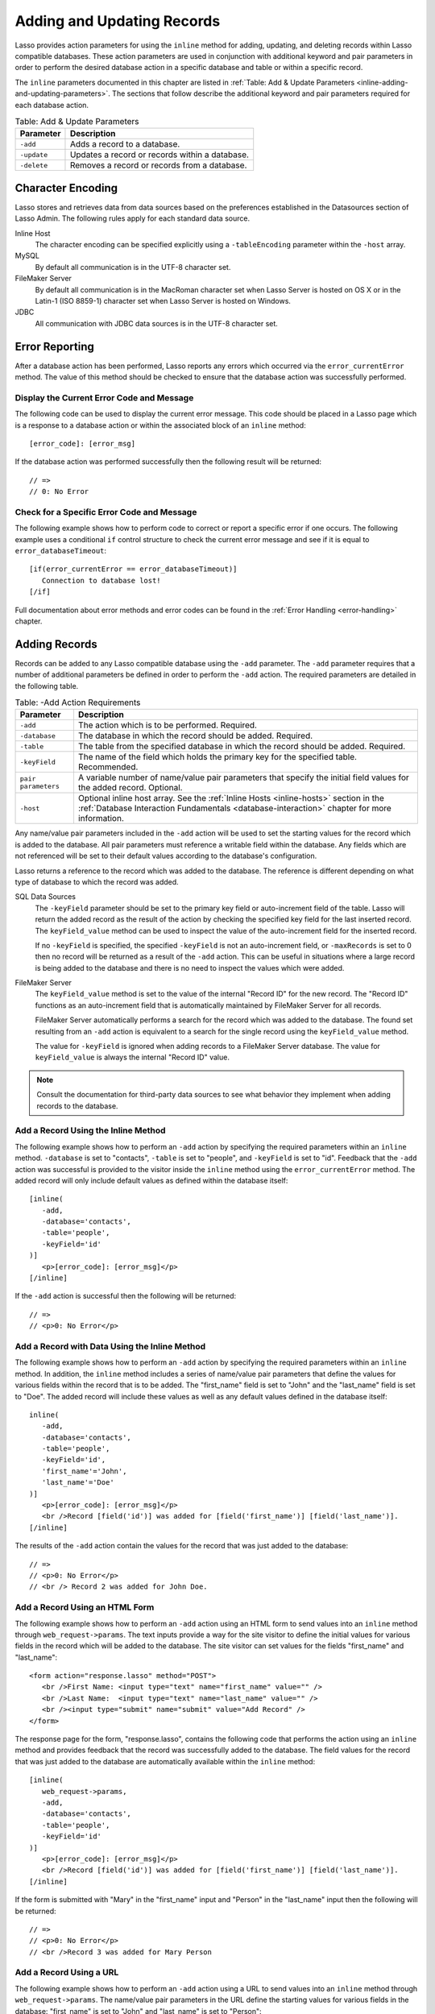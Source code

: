 .. _adding-updating:

***************************
Adding and Updating Records
***************************

Lasso provides action parameters for using the ``inline`` method for adding,
updating, and deleting records within Lasso compatible databases. These action
parameters are used in conjunction with additional keyword and pair parameters
in order to perform the desired database action in a specific database and table
or within a specific record.

The ``inline`` parameters documented in this chapter are listed in :ref:`Table:
Add & Update Parameters <inline-adding-and-updating-parameters>`. The sections
that follow describe the additional keyword and pair parameters required for
each database action.

.. _inline-adding-and-updating-parameters:

.. table:: Table: Add & Update Parameters

   +---------------+-----------------------------------------------------------+
   |Parameter      |Description                                                |
   +===============+===========================================================+
   |``-add``       |Adds a record to a database.                               |
   +---------------+-----------------------------------------------------------+
   |``-update``    |Updates a record or records within a database.             |
   +---------------+-----------------------------------------------------------+
   |``-delete``    |Removes a record or records from a database.               |
   +---------------+-----------------------------------------------------------+


Character Encoding
==================

Lasso stores and retrieves data from data sources based on the preferences
established in the Datasources section of Lasso Admin. The following rules apply
for each standard data source.

Inline Host
   The character encoding can be specified explicitly using a ``-tableEncoding``
   parameter within the ``-host`` array.

MySQL
   By default all communication is in the UTF-8 character set.

FileMaker Server
   By default all communication is in the MacRoman character set when Lasso
   Server is hosted on OS X or in the Latin-1 (ISO 8859-1) character set when
   Lasso Server is hosted on Windows.

JDBC
   All communication with JDBC data sources is in the UTF-8 character set.


Error Reporting
===============

After a database action has been performed, Lasso reports any errors which
occurred via the ``error_currentError`` method. The value of this method should
be checked to ensure that the database action was successfully performed.

Display the Current Error Code and Message
------------------------------------------

The following code can be used to display the current error message. This code
should be placed in a Lasso page which is a response to a database action or
within the associated block of an ``inline`` method::

   [error_code]: [error_msg]

If the database action was performed successfully then the following result will
be returned::

   // =>
   // 0: No Error


Check for a Specific Error Code and Message
-------------------------------------------

The following example shows how to perform code to correct or report a specific
error if one occurs. The following example uses a conditional ``if`` control
structure to check the current error message and see if it is equal to
``error_databaseTimeout``::

   [if(error_currentError == error_databaseTimeout)]
      Connection to database lost!
   [/if]

Full documentation about error methods and error codes can be found in the
:ref:`Error Handling <error-handling>` chapter.


Adding Records
==============

Records can be added to any Lasso compatible database using the ``-add``
parameter. The ``-add`` parameter requires that a number of
additional parameters be defined in order to perform the ``-add``
action. The required parameters are detailed in the following table.

.. table:: Table: -Add Action Requirements

   +---------------+-----------------------------------------------------------+
   |Parameter      |Description                                                |
   +===============+===========================================================+
   |``-add``       |The action which is to be performed. Required.             |
   +---------------+-----------------------------------------------------------+
   |``-database``  |The database in which the record should be added. Required.|
   +---------------+-----------------------------------------------------------+
   |``-table``     |The table from the specified database in which the record  |
   |               |should be added. Required.                                 |
   +---------------+-----------------------------------------------------------+
   |``-keyField``  |The name of the field which holds the primary key for the  |
   |               |specified table. Recommended.                              |
   +---------------+-----------------------------------------------------------+
   |``pair         |A variable number of name/value pair parameters that       |
   |parameters``   |specify the initial field values for the added record.     |
   |               |Optional.                                                  |
   +---------------+-----------------------------------------------------------+
   |``-host``      |Optional inline host array. See the :ref:`Inline Hosts     |
   |               |<inline-hosts>` section in the :ref:`Database Interaction  |
   |               |Fundamentals <database-interaction>` chapter for more      |
   |               |information.                                               |
   +---------------+-----------------------------------------------------------+

Any name/value pair parameters included in the ``-add`` action will be used to
set the starting values for the record which is added to the database. All pair
parameters must reference a writable field within the database. Any fields which
are not referenced will be set to their default values according to the
database's configuration.

Lasso returns a reference to the record which was added to the database. The
reference is different depending on what type of database to which the record
was added.

SQL Data Sources
   The ``-keyField`` parameter should be set to the primary key field or
   auto-increment field of the table. Lasso will return the added record as the
   result of the action by checking the specified key field for the last
   inserted record. The ``keyField_value`` method can be used to inspect the
   value of the auto-increment field for the inserted record.

   If no ``-keyField`` is specified, the specified ``-keyField`` is not an
   auto-increment field, or ``-maxRecords`` is set to 0 then no record will be
   returned as a result of the ``-add`` action. This can be useful in situations
   where a large record is being added to the database and there is no need to
   inspect the values which were added.

FileMaker Server
   The ``keyField_value`` method is set to the value of the internal "Record ID"
   for the new record. The "Record ID" functions as an auto-increment field that
   is automatically maintained by FileMaker Server for all records.

   FileMaker Server automatically performs a search for the record which was
   added to the database. The found set resulting from an ``-add`` action is
   equivalent to a search for the single record using the ``keyField_value``
   method.

   The value for ``-keyField`` is ignored when adding records to a FileMaker
   Server database. The value for ``keyField_value`` is always the internal
   "Record ID" value.

.. note::
   Consult the documentation for third-party data sources to see what behavior
   they implement when adding records to the database.


Add a Record Using the Inline Method
------------------------------------

The following example shows how to perform an ``-add`` action by specifying the
required parameters within an ``inline`` method. ``-database`` is set to
"contacts", ``-table`` is set to "people", and ``-keyField`` is set to "id".
Feedback that the ``-add`` action was successful is provided to the visitor
inside the ``inline`` method using the ``error_currentError`` method. The added
record will only include default values as defined within the database itself::

   [inline(
      -add,
      -database='contacts',
      -table='people',
      -keyField='id'
   )]
      <p>[error_code]: [error_msg]</p>
   [/inline]

If the ``-add`` action is successful then the following will be returned::

   // =>
   // <p>0: No Error</p>


Add a Record with Data Using the Inline Method
----------------------------------------------

The following example shows how to perform an ``-add`` action by specifying the
required parameters within an ``inline`` method. In addition, the ``inline``
method includes a series of name/value pair parameters that define the values
for various fields within the record that is to be added. The "first_name" field
is set to "John" and the "last_name" field is set to "Doe". The added record
will include these values as well as any default values defined in the database
itself::

   inline(
      -add,
      -database='contacts',
      -table='people',
      -keyField='id',
      'first_name'='John',
      'last_name'='Doe'
   )]
      <p>[error_code]: [error_msg]</p>
      <br />Record [field('id')] was added for [field('first_name')] [field('last_name')].
   [/inline]

The results of the ``-add`` action contain the values for the record that was
just added to the database::

   // =>
   // <p>0: No Error</p>
   // <br /> Record 2 was added for John Doe.


Add a Record Using an HTML Form
-------------------------------

The following example shows how to perform an ``-add`` action using an HTML form
to send values into an ``inline`` method through ``web_request->params``. The
text inputs provide a way for the site visitor to define the initial values for
various fields in the record which will be added to the database. The site
visitor can set values for the fields "first_name" and "last_name"::

   <form action="response.lasso" method="POST">
      <br />First Name: <input type="text" name="first_name" value="" />
      <br />Last Name:  <input type="text" name="last_name" value="" />
      <br /><input type="submit" name="submit" value="Add Record" />
   </form>

The response page for the form, "response.lasso", contains the following code
that performs the action using an ``inline`` method and provides feedback that
the record was successfully added to the database. The field values for the
record that was just added to the database are automatically available within
the ``inline`` method::

   [inline(
      web_request->params,
      -add,
      -database='contacts',
      -table='people',
      -keyField='id'
   )]
      <p>[error_code]: [error_msg]</p>
      <br />Record [field('id')] was added for [field('first_name')] [field('last_name')].
   [/inline]

If the form is submitted with "Mary" in the "first_name" input and "Person" in
the "last_name" input then the following will be returned::

   // =>
   // <p>0: No Error</p>
   // <br />Record 3 was added for Mary Person


Add a Record Using a URL
------------------------

The following example shows how to perform an ``-add`` action using a URL to
send values into an ``inline`` method through ``web_request->params``. The
name/value pair parameters in the URL define the starting values for various
fields in the database: "first_name" is set to "John" and "last_name" is set to
"Person"::

   <a href="response.lasso?first_name=John&last_name=Person">
      Add John Person
   </a>

The response page for the URL, "response.lasso", contains the following code
that performs the action using ``inline`` method and provides feedback that the
record was successfully added to the database. The field values for the record
that was just added to the database are automatically available within the
``inline`` method::

   [inline(
      web_request->params,
      -add,
      -database='contacts',
      -table='people',
      -keyField='id'
   )]
      <p>[error_code]: [error_msg]</p>
      <br />Record [field('id')] was added for [field('first_name')] [field('last_name')].
   [/inline]

If the link for "Add John Person" is selected then the following will be
returned::

   // =>
   // <p>0: No Error</p>
   // <br /> Record 4 was added for John Person.


Updating Records
================

Records can be updated within any Lasso compatible database using the
``-update`` parameter. The ``-update`` parameter requires that a number of
additional parameters to be defined in order to perform the ``-update`` action.
The required parameters are detailed in the following table.

.. tabularcolumns:: |l|L|

.. table:: Table: -Update Action Requirements

   +---------------+-----------------------------------------------------------+
   |Parameter      |Description                                                |
   +===============+===========================================================+
   |``-update``    |The action which is to be performed. Required.             |
   +---------------+-----------------------------------------------------------+
   |``-database``  |The database where the record should be updated. Required. |
   +---------------+-----------------------------------------------------------+
   |``-table``     |The table from the specified database in which the record  |
   |               |should be updated. Required.                               |
   +---------------+-----------------------------------------------------------+
   |``-keyField``  |The name of the field which holds the primary key for the  |
   |               |specified table. Either a ``-keyField`` and ``-keyValue``  |
   |               |or a ``-key`` is required.                                 |
   +---------------+-----------------------------------------------------------+
   |``-keyValue``  |The value of the primary key of the record which is to be  |
   |               |updated.                                                   |
   +---------------+-----------------------------------------------------------+
   |``-key``       |An array that specifies the search parameters to find the  |
   |               |records to be updated. Either a ``-keyField`` and          |
   |               |``-keyValue`` or a ``-key`` is required.                   |
   +---------------+-----------------------------------------------------------+
   |``pair         |A variable number of name/value pair parameters specifying |
   |parameters``   |the field values which need to be updated. Optional.       |
   +---------------+-----------------------------------------------------------+
   |``-host``      |Optional inline host array. See the :ref:`Inline Hosts     |
   |               |<inline-hosts>` section in the :ref:`Database Interaction  |
   |               |Fundamentals <database-interaction>` chapter for more      |
   |               |information.                                               |
   +---------------+-----------------------------------------------------------+


Lasso has two methods to find which records are to be updated.

``-keyField`` and ``-keyValue``
   Lasso can identify the record which is to be updated using the values for the
   parameters ``-keyField`` and ``-keyValue``. ``-keyField`` must be set to the
   name of a field in the table. Usually, this is the primary key field for the
   table. ``-keyValue`` must be set to a valid value for the ``-keyField`` in
   the table. If no record can be found with the specified ``-keyValue`` then an
   error will be returned.

   The following inline would update the record with an "id" of "1" so it has a
   last name of "Doe"::

      inline(
         -update,
         -database='contacts',
         -table='people',
         -keyField='id',
         -keyValue=1,
         'last_name'='Doe'
      ) => {}

   Note that if the specified key value returns multiple records then all of
   those records will be updated within the target table. If the ``-keyField``
   is set to the primary key field of the table (or any field in the table which
   has a unique value for every record in the table) then the inline will only
   update one record.

``-key``
   Lasso can identify the records that are to be updated using a search that is
   specified in an array. The search can use any of the fields in the current
   database table and any of the operators and logical operators which are
   described in the :ref:`Searching and Displaying Data <searching-displaying>`
   chapter.

   The following inline would update all records in the people database that
   have a first name of "John". to have a last name of "Doe"::

      Inline(
         -update,
         -database='contacts',
         -table='people',
         -key=(: -eq, 'first_name'='John'),
         'last_name'='Doe'
      ) => {}

   Care should be taken when creating the search in a ``-key`` array. An update
   can very quickly modify all of the records in a database and there is no
   undo. Update inlines should be debugged carefully before they are deployed on
   live data.

   Any pair parameters included in the update action will be used to set the
   field values for the record which is updated. All pair parameters must
   reference a writable field within the database. Any fields which are not
   referenced will maintain the values they had before the update.


Lasso returns a reference to the record which was updated within the database.
The reference is different depending on what type of database is being used.

SQL Data Sources
   The ``keyField_value`` method is set to the value of the key field which was
   used to identify the record to be updated. The ``-keyField`` should always be
   set to the primary key or auto-increment field of the table. The results when
   using other fields are undefined.

   If the ``-keyField`` is not set to the primary key field or auto-increment
   field of the table or if ``-maxRecords`` is set to "0" then no record will be
   returned as a result of the ``-update`` action. This is useful if a large
   record is being updated and the results of the update do not need to be
   inspected.

FileMaker Server
   The ``keyField_value`` method is set to the value of the internal "Record ID"
   for the updated record. The "Record ID" functions as an auto-increment field
   that is automatically maintained by FileMaker Server for all records.

Lasso automatically performs a search for the record which was updated
within the database. The found set resulting from an ``-update`` action
is equivalent to a search for the single record using the
``keyField_value``.

.. note::
   Consult the documentation for third-party data sources to see what behavior
   they implement when updating records within a database.


Update a Record with Data Using the Inline Method
-------------------------------------------------

The following example shows how to perform an ``-update`` action by specifying
the required parameters within an ``inline`` method. The record with the value
"2" in field "id" is updated. The ``inline`` method includes a series of pair
parameters that defines the new values for various fields within the record that
is to be updated. The "first_name" field is set to "Bob" and the "last_name"
field is set to "Surname". The updated record will include these new values, but
any fields which were not included in the action will be left with the values
they had before the update::

   [inline(
      -update,
      -database='contacts',
      -table='people',
      -keyField='id',
      -keyValue=2,
      'first_name'='Bob',
      'last_name'='Surname'
   )]
      <p>[error_code]: [error_msg]</p>
      <br />Record [field('id')] was added for [field('first_name')] [field('last_name')].
   [/inline]

The updated field values from the ``-update`` action are automatically available
within the ``inline``::

   // =>
   // <p>0: No Error</p>
   // <br />Record 2 was updated to Bob Surname.


Update a Record Using an HTML Form
----------------------------------

The following example shows how to perform an ``-update`` action using
an HTML form to send values into an ``inline`` method. The text inputs
provide a way for the site visitor to define the new values for various
fields in the record which will be updated in the database. The site
visitor can see and update the current values for the fields
"first_name" and "last_name"::

   [inline(
      -search,
      -database='contacts',
      -table='people',
      -keyField='id',
      -keyValue=3
   )]
   <form action="response.lasso" method="POST">
      <input type="hidden" name="-keyValue" value="[keyField_value]" />
      <br />First Name: <input type="text" name="first_name" value="[field('first_name')]" />
      <br />Last Name: <input type="text" name="last_name" value="[field('last_name')]" />
      <br /><input type="submit" name="submit" value="Update Record" />
   </form>
   [/inline]

The response page for the form, "response.lasso", contains the following code
that performs the action using an ``inline`` method and provides feedback that
the record was successfully updated in the database. The field values from the
updated record are available automatically within the ``inline`` method::

   [inline(
      web_request->params,
      -update,
      -database='contacts',
      -table='people',
      -keyField='id'
   )]
      <p>[error_code]: [error_msg]</p>
      <br />Record [field('id')] was updated to [field('first_name')] [field('last_name')].
   [/inline]

The form initially shows "Mary" for the "first_name" input and
"Person" for the "last_name" input. If the form is submitted with
the "last_name" changed to "Peoples" then the following will be
returned. (The "First_Name" field is unchanged since it was left set to
"Mary".)::

   // =>
   // <p>0: No Error</p>
   // <br />Record 3 was updated to Mary Peoples.


Update a Record Using a URL
---------------------------

The following example shows how to perform an ``-update`` action using a URL to
send field values to an ``inline`` method. The pair parameters in the URL define
the new values for various fields in the database: "first_name" is set to "John"
and "last_name" is set to "Person"::

   <a href="response.lasso?-keyValue=4&first_name=John&last_name=Person">
      Update John Person
   </a>

The response page for the URL, "response.lasso", contains the following code
that performs the action using an ``inline`` method and provides feedback that
the record was successfully updated within the database::

   [inline(
      web_request->params,
      -update,
      -database='contacts',
      -table='people',
      -keyField='id'
   )]
      <p>[error_code]: [error_msg]</p>
      <br />Record [field('id')] was updated to [field('first_name')] [field('last_name')].
   [/inline]

If the link for "Update John Person" is submitted then the following will be
returned::

   // =>
   // <p>0: No Error</p>
   // <br />Record 4 was updated for John Person.


Update Several Records at Once
------------------------------

The following example shows how to perform an ``-update`` action on several
records at once within a single database table. The goal is to update every
record in the database with the last name of "Person" to the new last name of
"Peoples".

There are two methods to accomplish this. The first method is to use the
``-key`` parameter to find the records that need to be updated within a single
``-update`` inline. The second method is to use an outer inline to find the
records to be updated and then an inner inline which is repeated once for each
record.

The ``-key`` method has the advantage of speed and is the best choice for simple
updates. The nested inline method can be useful if additional processing is
required on each record before it is updated within the data source.


Using -Key to Update Records
^^^^^^^^^^^^^^^^^^^^^^^^^^^^

The inline uses a ``-key`` array which performs a search for all records in the
database with a "last_name" equal to "Person". The update is performed
automatically on this found set::

   inline(
      -update,
      -database='contacts',
      -table='people',
      -key=(: -eq, 'last_name'='Person'),
      -maxRecords='All',
      'last_name'='Peoples'
   ) => {}


Using Nested Inlines to Update Records
^^^^^^^^^^^^^^^^^^^^^^^^^^^^^^^^^^^^^^

The outer ``inline`` method performs a search for all records in the database
with "last_name" equal to "Person". This forms the found set of records that
need to be updated. The ``records`` method repeats once for each record in the
found set. The ``-maxRecords='all'`` parameter ensures that all records which
match the criteria are returned.

The inner ``inline`` method performs an update on each record in the found set.
Methods are used to retrieve the values for the required ``-database``,
``-table``, ``-keyField``, and ``-keyValue`` parameters. This ensures that these
values match those from the outer ``inline`` method exactly. The pair parameter
``'last_name'='Peoples'`` updates the field to the new value::

   [inline(
      -search,
      -database='contacts',
      -table='people',
      -keyField='id',
      -maxRecords='all',
      'last_name'='Person'
   )]
      [records]
         [inline(
            -update,
            -database=database_name,
            -table=table_name,
            -keyField=keyField_name,
            -KeyValue=keyField_value,
            'last_name'='Peoples'
         )]
            <p>[error_code]: [error_msg]</p>
            <br />Record [field('id')] was updated to
            [field('first_name')] [field('last_name')].
         [/inline]
      [/records]
   [/inline]

This particular search only finds one record to update. If the update action is
successful then the following will be returned for each updated record::

   // =>
   // <p>0: No Error</p>
   // <br />Record 4 was updated to John Peoples.


Deleting Records
================

Records can be deleted from any Lasso compatible database using the
``-delete`` parameter. The ``-delete`` parameter can be specified
within an ``inline`` method, an HTML form, or a URL. The ``-delete``
parameter requires that a number of additional parameters be defined
in order to perform the ``-delete`` action. The required parameters
are detailed in the following table.

.. tabularcolumns:: |l|L|

.. table:: Table: -Delete Action Requirements

   +----------------+----------------------------------------------------------+
   |Parameter       |Description                                               |
   +================+==========================================================+
   |``-delete``     |The action which is to be performed. Required.            |
   +----------------+----------------------------------------------------------+
   |``-database``   |The database where the record should be deleted. Required.|
   +----------------+----------------------------------------------------------+
   |``-table``      |The table from the specified database in which the record |
   |                |should be deleted. Required.                              |
   +----------------+----------------------------------------------------------+
   |``-keyField``   |The name of the field which holds the primary key for the |
   |                |specified table. Either a ``-keyField`` and ``-keyValue`` |
   |                |or a ``-key`` is Required.                                |
   +----------------+----------------------------------------------------------+
   |``-keyValue``   |The value of the primary key of the record that is to be  |
   |                |deleted. Required.                                        |
   +----------------+----------------------------------------------------------+
   |``-key``        |An array that specifies the search parameters to find the |
   |                |records to be deleted. Either a ``-keyField`` and         |
   |                |``-keyValue`` or a ``-key`` is required.                  |
   +----------------+----------------------------------------------------------+
   |``-host``       |Optional inline host array. See the :ref:`Inline Hosts    |
   |                |<inline-hosts>` section in the :ref:`Database Interaction |
   |                |Fundamentals <database-interaction>` chapter for more     |
   |                |information.                                              |
   +----------------+----------------------------------------------------------+

Lasso has two methods to find which records are to be deleted.

``-keyField`` and ``-keyValue``
   Lasso can identify the record which is to be deleted using the values for the
   ``-keyField`` and ``-keyValue`` parameters. ``-keyField`` must be set to the
   name of a field in the table. Usually, this is the primary key field for the
   table. ``-keyValue`` must be set to a valid value for the ``-keyField`` in
   the table. If no record can be found with the specified ``-keyValue`` then an
   error will be returned.

   The following inline would delete the record with an "id" of "1"::

      inline(
         -delete,
         -database='contacts',
         -table='people',
         -keyField='id',
         -keyValue=1
      ) =>{}

   Note that if the specified key value returns multiple records then all of
   those records will be deleted from the target table. If the ``-keyField`` is
   set to the primary key field of the table (or any field in the table which
   has a unique value for every record in the table) then the inline will only
   delete one record.

``-key``
   Lasso can identify the records that are to be deleted using a search which is
   specified in an array. The search can use any of the fields in the current
   database table and any of the operators and logical operators which are
   described in the :ref:`Searching and Displaying Data <searching-displaying>`
   chapter.

   The following inline would delete all records in the people database which
   have a first name of "John"::

      inline(
         -delete,
         -database='contacts',
         -table='people',
         -key=(: -eq, 'first_name'='John')
      ) => {}

   Care should be taken when creating the search in a ``-key`` array. A delete
   can very quickly remove up to all of the records in a database and there is
   no undo. Delete inlines should be debugged carefully before they are deployed
   on live data.

Lasso returns an empty found set in response to a ``-delete`` action. Since the
record has been deleted from the database the ``field`` method can no longer be
used to retrieve any values from it. The ``error_currentError`` method should be
checked to ensure that it has a value of "No Error" in order to confirm that the
record has been successfully deleted.

There is no confirmation or undo of a delete action. When a record is removed
from a database it is removed permanently. It is important to set up security
appropriately so accidental or unauthorized deletes don't occur.


Delete a Record with Data Using an Inline Method
------------------------------------------------

The following example shows how to perform a delete action by specifying
the required parameters within an ``inline`` method. The record
with the value "2" in field "id" is deleted::

   [inline
      -delete,
      -database='contacts',
      -table='people',
      -keyField='id',
      -keyValue=2
   )]
      <p>[error_code]: [error_msg]</p>
   [/inline]

If the delete action is successful then the following will be returned::

   // =>
   // <p>0: No Error</p>


Delete Several Records at Once
------------------------------

The following example shows how to perform a ``-delete`` action on several
records at once within a single database table. The goal is to delete every
record in the database with the last name of "Peoples".

.. warning::
   These techniques can be used to remove all records from a database table. It
   should be used with extreme caution and tested thoroughly before being added
   to a public website.

There are two methods to accomplish this. The first method is to use the
``-key`` parameter to find the records that need to be deleted within a single
``-delete`` inline. The second method is to use an outer ``inline`` to find the
records to be deleted and then an inner ``inline`` which is repeated once for
each record.

The ``-key`` method has the advantage of speed and is the best choice for simple
deletes. The nested inline method can be useful if additional processing is
required to decide if each record should be deleted.


Using -Key to Update Records
^^^^^^^^^^^^^^^^^^^^^^^^^^^^

This ``inline`` uses a ``-key`` array which performs a search for all records in
the database with a "last_name" equal to "Peoples". The records in this found
set are automatically deleted::

   inline(
      -delete,
      -database='contacts',
      -table='people',
      -key=(: -eq, 'last_name'='Peoples')
   ) => {}


Using Nested Inlines to Update Records
^^^^^^^^^^^^^^^^^^^^^^^^^^^^^^^^^^^^^^

The outer ``inline`` method performs a search for all records in the database
with "last_name" equal to "Peoples". This forms the found set of records which
need to be updated. The ``records`` method repeats once for each record in the
found set. The ``-maxRecords='all'`` parameter ensures that all records which
match the criteria are returned.

The inner ``inline`` method delete each record in the found set. Methods are
used to retrieve the values for the required parameters ``-database``,
``-table``, ``-keyField``, and ``-keyValue``. This ensures that these values
match those from the outer ``inline`` method exactly::

   [inline(
      -search,
      -database='contacts',
      -table='people',
      -keyField='id',
      -maxRecords='all',
      'last_name'='Peoples'
   )]
      [Records]
         [inline(
            -delete,
            -database=database_name,
            -table=table_name,
            -keyField=keyField_name,
            -keyValue=keyField_value
         )]
            <p>[error_code]: [error_msg]</p>
         [/inline]
      [/records]
   [/inline]

This particular search only finds one record to delete. If the delete action is
successful then the following will be returned for each deleted record::

   // =>
   // <p>0: No Error</p>
